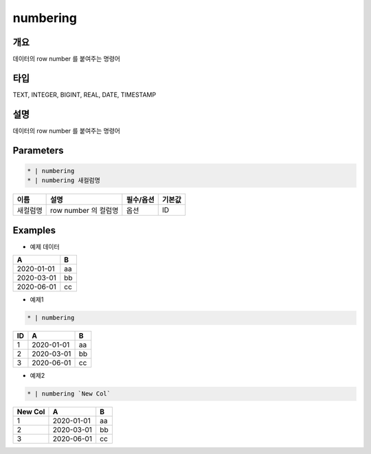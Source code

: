 numbering
==========

개요
----

데이터의 row number 를 붙여주는 명령어

타입
----------------------------------------------------------------------------------------------------
TEXT, INTEGER, BIGINT, REAL, DATE, TIMESTAMP

설명
----

데이터의 row number 를 붙여주는 명령어

Parameters
-----------

.. code-block:: python

   * | numbering
   * | numbering 새컬럼명

.. list-table::
   :header-rows: 1
   
   * - 이름
     - 설명
     - 필수/옵션
     - 기본값
   * - 새컬럼명
     - row number 의 컬럼명
     - 옵션
     - ID

Examples
--------

- 예제 데이터

.. list-table::
   :header-rows: 1
   
   * - A
     - B
   * - 2020-01-01
     - aa
   * - 2020-03-01
     - bb
   * - 2020-06-01
     - cc

- 예제1

.. code-block:: python

    * | numbering

.. list-table::
   :header-rows: 1

   * - ID
     - A
     - B
   * - 1
     - 2020-01-01
     - aa
   * - 2
     - 2020-03-01
     - bb
   * - 3
     - 2020-06-01
     - cc

- 예제2

.. code-block:: none

    * | numbering `New Col`

.. list-table::
   :header-rows: 1

   * - New Col
     - A
     - B
   * - 1
     - 2020-01-01
     - aa
   * - 2
     - 2020-03-01
     - bb
   * - 3
     - 2020-06-01
     - cc

